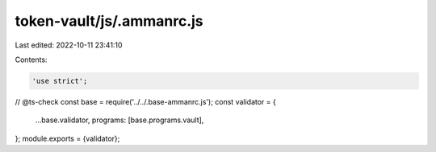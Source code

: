 token-vault/js/.ammanrc.js
==========================

Last edited: 2022-10-11 23:41:10

Contents:

.. code-block:: js

    'use strict';
// @ts-check
const base = require('../../.base-ammanrc.js');
const validator = {
    ...base.validator,
    programs: [base.programs.vault],
};
module.exports = {validator};


